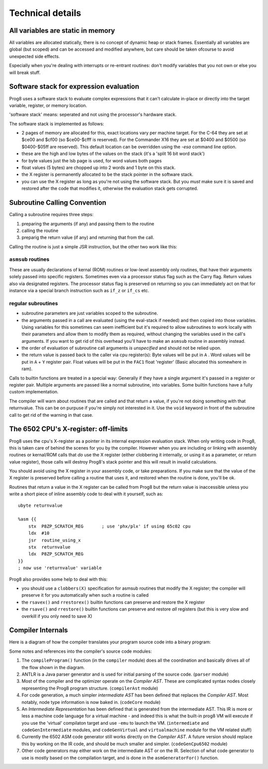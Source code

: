 =================
Technical details
=================

All variables are static in memory
----------------------------------

All variables are allocated statically, there is no concept of dynamic heap or stack frames.
Essentially all variables are global (but scoped) and can be accessed and modified anywhere,
but care should be taken ofcourse to avoid unexpected side effects.

Especially when you're dealing with interrupts or re-entrant routines: don't modify variables
that you not own or else you will break stuff.


Software stack for expression evaluation
----------------------------------------

Prog8 uses a software stack to evaluate complex expressions that it can't calculate in-place or
directly into the target variable, register, or memory location.

'software stack' means: seperated and not using the processor's hardware stack.

The software stack is implemented as follows:

- 2 pages of memory are allocated for this, exact locations vary per machine target.
  For the C-64 they are set at $ce00 and $cf00 (so $ce00-$cfff is reserved).
  For the Commander X16 they are set at $0400 and $0500 (so $0400-$05ff are reserved).
  This default location can be overridden using the `-esa` command line option.
- these are the high and low bytes of the values on the stack (it's a 'split 16 bit word stack')
- for byte values just the lsb page is used, for word values both pages
- float values (5 bytes) are chopped up into 2 words and 1 byte on this stack.
- the X register is permanently allocated to be the stack pointer in the software stack.
- you can use the X register as long as you're not using the software stack.
  But you *must* make sure it is saved and restored after the code that modifies it,
  otherwise the evaluation stack gets corrupted.

Subroutine Calling Convention
-----------------------------

Calling a subroutine requires three steps:

#. preparing the arguments (if any) and passing them to the routine
#. calling the routine
#. preparig the return value (if any) and returning that from the call.


Calling the routine is just a simple JSR instruction, but the other two work like this:


``asmsub`` routines
^^^^^^^^^^^^^^^^^^^

These are usually declarations of kernal (ROM) routines or low-level assembly only routines,
that have their arguments solely passed into specific registers.
Sometimes even via a processor status flag such as the Carry flag.
Return values also via designated registers.
The processor status flag is preserved on returning so you can immediately act on that for instance
via a special branch instruction such as ``if_z`` or ``if_cs`` etc.


regular subroutines
^^^^^^^^^^^^^^^^^^^

- subroutine parameters are just variables scoped to the subroutine.
- the arguments passed in a call are evaluated (using the eval-stack if needed) and then
  copied into those variables.
  Using variables for this sometimes can seem inefficient but it's required to allow subroutines to work locally
  with their parameters and allow them to modify them as required, without changing the
  variables used in the call's arguments.  If you want to get rid of this overhead you'll
  have to make an ``asmsub`` routine in assembly instead.
- the order of evaluation of subroutine call arguments *is unspecified* and should not be relied upon.
- the return value is passed back to the caller via cpu register(s):
  Byte values will be put in ``A`` .
  Word values will be put in ``A`` + ``Y`` register pair.
  Float values will be put in the ``FAC1`` float 'register' (Basic allocated this somewhere in ram).


Calls to builtin functions are treated in a special way:
Generally if they have a single argument it's passed in a register or register pair.
Multiple arguments are passed like a normal subroutine, into variables.
Some builtin functions have a fully custom implementation.


The compiler will warn about routines that are called and that return a value, if you're not
doing something with that returnvalue. This can be on purpuse if you're simply not interested in it.
Use the ``void`` keyword in front of the subroutine call to get rid of the warning in that case.


The 6502 CPU's X-register: off-limits
-------------------------------------

Prog8 uses the cpu's X-register as a pointer in its internal expression evaluation stack.
When only writing code in Prog8, this is taken care of behind the scenes for you by the compiler.
However when you are including or linking with assembly routines or kernal/ROM calls that *do*
use the X register (either clobbering it internally, or using it as a parameter, or return value register),
those calls will destroy Prog8's stack pointer and this will result in invalid calculations.

You should avoid using the X register in your assembly code, or take preparations.
If you make sure that the value of the X register is preserved before calling a routine
that uses it, and restored when the routine is done, you'll be ok.

Routines that return a value in the X register can be called from Prog8 but the return value is
inaccessible unless you write a short piece of inline assembly code to deal with it yourself, such as::

    ubyte returnvalue

    %asm {{
        stx  P8ZP_SCRATCH_REG       ; use 'phx/plx' if using 65c02 cpu
        ldx  #10
        jsr  routine_using_x
        stx  returnvalue
        ldx  P8ZP_SCRATCH_REG
    }}
    ; now use 'returnvalue' variable

Prog8 also provides some help to deal with this:

- you should use a ``clobbers(X)`` specification for asmsub routines that modify the X register; the compiler will preserve it for you automatically when such a routine is called
- the ``rsavex()`` and ``rrestorex()`` builtin functions can preserve and restore the X register
- the ``rsave()`` and ``rrestore()`` builtin functions can preserve and restore *all* registers (but this is very slow and overkill if you only need to save X)


Compiler Internals
------------------

Here is a diagram of how the compiler translates your program source code into a binary program:

.. image:: prog8compiler.svg

Some notes and references into the compiler's source code modules:

#. The ``compileProgram()`` function (in the ``compiler`` module) does all the coordination and basically drives all of the flow shown in the diagram.
#. ANTLR is a Java parser generator and is used for initial parsing of the source code. (``parser`` module)
#. Most of the compiler and the optimizer operate on the *Compiler AST*. These are complicated
   syntax nodes closely representing the Prog8 program structure. (``compilerAst`` module)
#. For code generation, a much simpler *intermediate AST* has been defined that replaces the *Compiler AST*.
   Most notably, node type information is now baked in. (``codeCore`` module)
#. An *Intermediate Representation* has been defined that is generated from the intermediate AST. This IR
   is more or less a machine code language for a virtual machine - and indeed this is what the built-in
   prog8 VM will execute if you use the 'virtual' compilaton target and use ``-emu`` to launch the VM.
   (``intermediate`` and ``codeGenIntermediate`` modules, and ``codeGenVirtual`` and ``virtualmachine`` module for the VM related stuff)
#. Currently the 6502 ASM code generator still works directly on the *Compiler AST*. A future version
   should replace this by working on the IR code, and should be much smaller and simpler.
   (``codeGenCpu6502`` module)
#. Other code generators may either work on the intermediate AST or on the IR. Selection of what code generator
   to use is mostly based on the compilation target, and is done in the ``asmGeneratorFor()`` function.
